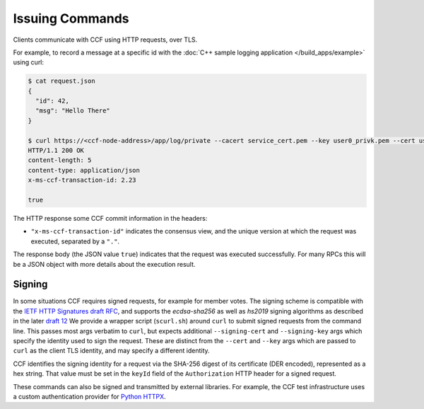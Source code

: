 Issuing Commands
================

Clients communicate with CCF using HTTP requests, over TLS.

For example, to record a message at a specific id with the :doc:`C++ sample logging application </build_apps/example>` using curl:

.. code-block:: bash

    $ cat request.json
    {
      "id": 42,
      "msg": "Hello There"
    }

    $ curl https://<ccf-node-address>/app/log/private --cacert service_cert.pem --key user0_privk.pem --cert user0_cert.pem --data-binary @request.json -H "content-type: application/json" -i
    HTTP/1.1 200 OK
    content-length: 5
    content-type: application/json
    x-ms-ccf-transaction-id: 2.23

    true

The HTTP response some CCF commit information in the headers:

- ``"x-ms-ccf-transaction-id"`` indicates the consensus view, and the unique version at which the request was executed, separated by a ``"."``.

The response body (the JSON value ``true``) indicates that the request was executed successfully. For many RPCs this will be a JSON object with more details about the execution result.

Signing
-------

In some situations CCF requires signed requests, for example for member votes.
The signing scheme is compatible with the `IETF HTTP Signatures draft RFC <https://datatracker.ietf.org/doc/html/draft-cavage-http-signatures-08>`_,
and supports the `ecdsa-sha256` as well as `hs2019` signing algorithms as described in the later `draft 12 <https://datatracker.ietf.org/doc/html/draft-cavage-http-signatures-12>`_
We provide a wrapper script (``scurl.sh``) around ``curl`` to submit signed requests from the command line.
This passes most args verbatim to ``curl``, but expects additional ``--signing-cert`` and ``--signing-key`` args which specify the identity used to sign the request.
These are distinct from the ``--cert`` and ``--key`` args which are passed to ``curl`` as the client TLS identity, and may specify a different identity.

CCF identifies the signing identity for a request via the SHA-256 digest of its certificate (DER encoded), represented as a hex string.
That value must be set in the ``keyId`` field of the ``Authorization`` HTTP header for a signed request.

These commands can also be signed and transmitted by external libraries.
For example, the CCF test infrastructure uses a custom authentication provider for `Python HTTPX <https://www.python-httpx.org/>`_.

